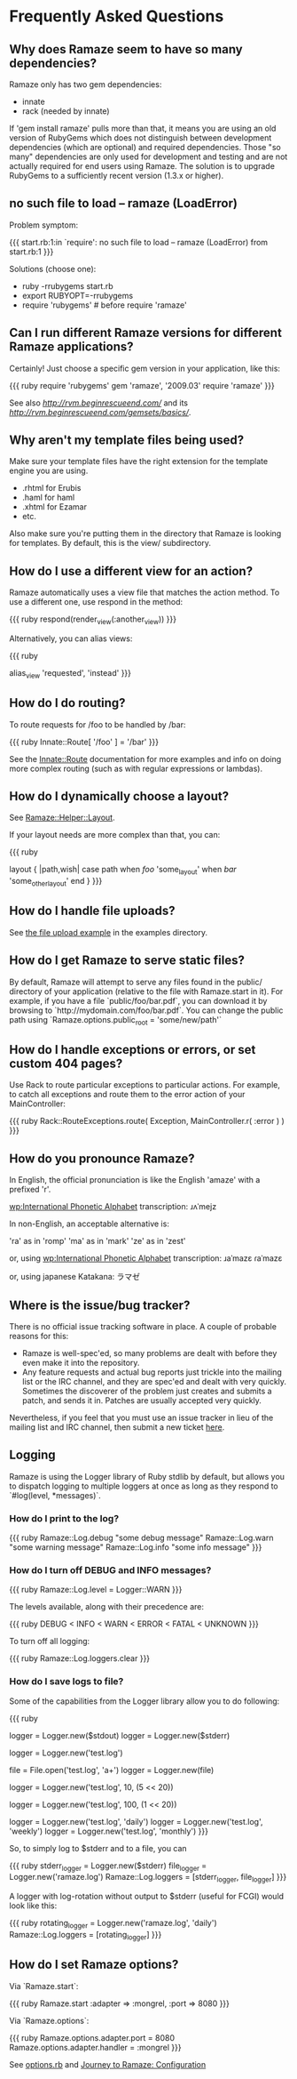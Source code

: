 * Frequently Asked Questions

** Why does Ramaze seem to have so many dependencies?

Ramaze only has two gem dependencies:

 - innate
 - rack (needed by innate)

If 'gem install ramaze' pulls more than that, it means you are using an old version of RubyGems which does not distinguish between development dependencies (which are optional) and required dependencies.  Those "so many" dependencies are only used for development and testing and are not actually required for end users using Ramaze.  The solution is to upgrade RubyGems to a sufficiently recent version (1.3.x or higher).

** no such file to load -- ramaze (LoadError)

Problem symptom:

{{{
  start.rb:1:in `require': no such file to load -- ramaze (LoadError) from start.rb:1
}}}

Solutions (choose one):

 - ruby -rrubygems start.rb
 - export RUBYOPT=-rrubygems
 - require 'rubygems'  # before require 'ramaze'

** Can I run different Ramaze versions for different Ramaze applications?

Certainly!  Just choose a specific gem version in your application, like this:

{{{ ruby
require 'rubygems'
gem 'ramaze', '2009.03'
require 'ramaze'
}}}

See also [[RVM][http://rvm.beginrescueend.com/]] and its [[gemsets][http://rvm.beginrescueend.com/gemsets/basics/]].

** Why aren't my template files being used?

Make sure your template files have the right extension for the template engine you are using.

 * .rhtml for Erubis
 * .haml for haml
 * .xhtml for Ezamar
 * etc.

Also make sure you're putting them in the directory that Ramaze is
looking for templates. By default, this is the view/ subdirectory.

** How do I use a different view for an action?

Ramaze automatically uses a view file that matches the action method.  To use a different one, use respond in the method:

{{{ ruby
respond(render_view(:another_view))
}}}

Alternatively, you can alias views:

{{{ ruby
# Use the 'instead' view when hitting 'requested'
alias_view 'requested', 'instead'
}}}

** How do I do routing?

To route requests for /foo to be handled by /bar:

{{{ ruby
  Innate::Route[ '/foo' ] = '/bar'
}}}

See the [[http://doc.rubyists.com/ramaze+innate/Innate/Route.html][Innate::Route]] documentation for more examples and info on doing more complex routing (such as with regular expressions or lambdas).

** How do I dynamically choose a layout?

See [[http://doc.rubyists.com/ramaze+innate/Ramaze/Helper/Layout.html][Ramaze::Helper::Layout]].

If your layout needs are more complex than that, you can:

{{{ ruby
  # class MyController
  # ...
    layout { |path,wish|
      case path
      when /foo/
        'some_layout'
      when /bar/
        'some_other_layout'
      end
    }
}}}

** How do I handle file uploads?

See [[http://github.com/manveru/ramaze/tree/master/examples/app/upload][the file upload example]] in the examples directory.

** How do I get Ramaze to serve static files?

By default, Ramaze will attempt to serve any files found in the
public/ directory of your application (relative to the file with
Ramaze.start in it). For example, if you have a file
`public/foo/bar.pdf`, you can download it by browsing to
`http://mydomain.com/foo/bar.pdf`. You can change the public path using
`Ramaze.options.public_root = 'some/new/path'`

** How do I handle exceptions or errors, or set custom 404 pages?

Use Rack to route particular exceptions to particular actions.  For example, to catch all exceptions and route them to the error action of your MainController:

{{{ ruby
Rack::RouteExceptions.route( Exception, MainController.r( :error ) )
}}}

** How do you pronounce Ramaze?

In English, the official pronunciation is like the English 'amaze' with a prefixed 'r'.

[[wp:International%20Phonetic%20Alphabet][wp:International Phonetic Alphabet]] transcription:
  ɹʌˈmejz

In non-English, an acceptable alternative is:

  'ra' as in 'romp'
  'ma' as in 'mark'
  'ze' as in 'zest'

or, using [[wp:International%20Phonetic%20Alphabet][wp:International Phonetic Alphabet]] transcription:
  ɹaˈmazɛ
  ɾaˈmazɛ

or, using japanese Katakana:
  ラマゼ

** Where is the issue/bug tracker?

There is no official issue tracking software in place.  A couple of probable reasons for this:

 * Ramaze is well-spec'ed, so many problems are dealt with before they even make it into the repository.
 * Any feature requests and actual bug reports just trickle into the mailing list or the IRC channel, and they are spec'ed and dealt with very quickly. Sometimes the discoverer of the problem just creates and submits a patch, and sends it in. Patches are usually accepted very quickly.

Nevertheless, if you feel that you must use an issue tracker in lieu of the mailing list and IRC channel, then submit a new ticket [[http://github.com/manveru/ramaze/issues][here]].

** Logging

Ramaze is using the Logger library of Ruby stdlib by default, but allows you to dispatch logging to multiple loggers at once as long as they respond to `#log(level, *messages)`.

*** How do I print to the log?

{{{ ruby
Ramaze::Log.debug "some debug message"
Ramaze::Log.warn "some warning message"
Ramaze::Log.info "some info message"
}}}

*** How do I turn off DEBUG and INFO messages?

{{{ ruby
Ramaze::Log.level = Logger::WARN
}}}

The levels available, along with their precedence are:

{{{ ruby
DEBUG < INFO < WARN < ERROR < FATAL < UNKNOWN
}}}

To turn off all logging:

{{{ ruby
  Ramaze::Log.loggers.clear
}}}


*** How do I save logs to file?

Some of the capabilities from the Logger library allow you to do following:

{{{ ruby
# 1. Create logger for stderr/stdout
logger = Logger.new($stdout)
logger = Logger.new($stderr)

# 2. Create logger for a file
logger = Logger.new('test.log')

# 3. Create logger for file object
file = File.open('test.log', 'a+')
logger = Logger.new(file)

# 4. Create logger with rotation on specified file size

# 10 files history, 5 MB each
logger = Logger.new('test.log', 10, (5 << 20))

# 100 files history, 1 MB each
logger = Logger.new('test.log', 100, (1 << 20))

# 5. Create a logger which ages logfiles daily/weekly/monthly

logger = Logger.new('test.log', 'daily')
logger = Logger.new('test.log', 'weekly')
logger = Logger.new('test.log', 'monthly')
}}}

So, to simply log to $stderr and to a file, you can

{{{ ruby
stderr_logger = Logger.new($stderr)
file_logger = Logger.new('ramaze.log')
Ramaze::Log.loggers = [stderr_logger, file_logger]
}}}

A logger with log-rotation without output to $stderr (useful for FCGI) would look like this:

{{{ ruby
rotating_logger = Logger.new('ramaze.log', 'daily')
Ramaze::Log.loggers = [rotating_logger]
}}}


** How do I set Ramaze options?

Via `Ramaze.start`:

{{{ ruby
Ramaze.start :adapter => :mongrel, :port => 8080
}}}

Via `Ramaze.options`:

{{{ ruby
Ramaze.options.adapter.port = 8080
Ramaze.options.adapter.handler = :mongrel
}}}

See [[http://github.com/manveru/innate/blob/master/lib/innate/options.rb][options.rb]] and [[http://book.ramaze.net/#_configuration][Journey to Ramaze: Configuration]]
